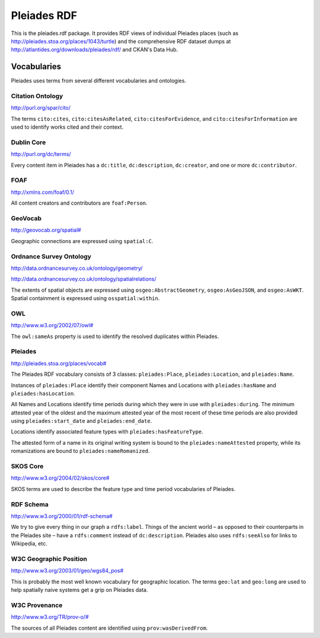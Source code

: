 ============
Pleiades RDF
============

This is the pleiades.rdf package. It provides RDF views of individual Pleiades
places (such as http://pleiades.stoa.org/places/1043/turtle) and the
comprehensive RDF dataset dumps at
http://atlantides.org/downloads/pleiades/rdf/ and CKAN's Data Hub.

Vocabularies
============

Pleiades uses terms from several different vocabularies and ontologies.

Citation Ontology
-----------------

`<http://purl.org/spar/cito/>`__

The terms ``cito:cites``, ``cito:citesAsRelated``, ``cito:citesForEvidence``, and
``cito:citesForInformation`` are used to identify works cited and their
context.

Dublin Core
-----------

`<http://purl.org/dc/terms/>`__

Every content item in Pleiades has a ``dc:title``, ``dc:description``,
``dc:creator``, and one or more ``dc:contributor``.

FOAF
----

`<http://xmlns.com/foaf/0.1/>`__

All content creators and contributors are ``foaf:Person``.

GeoVocab
--------

`<http://geovocab.org/spatial#>`__

Geographic connections are expressed using ``spatial:C``.

Ordnance Survey Ontology
------------------------

`<http://data.ordnancesurvey.co.uk/ontology/geometry/>`__

`<http://data.ordnancesurvey.co.uk/ontology/spatialrelations/>`__

The extents of spatial objects are expressed using ``osgeo:AbstractGeometry``,
``osgeo:AsGeoJSON``, and ``osgeo:AsWKT``. Spatial containment is expressed
using ``osspatial:within``.

OWL
---

`<http://www.w3.org/2002/07/owl#>`__

The ``owl:sameAs`` property is used to identify the resolved duplicates within
Pleiades.

Pleiades
--------

`<http://pleiades.stoa.org/places/vocab#>`__

The Pleiades RDF vocabulary consists of 3 classes: ``pleiades:Place``,
``pleiades:Location``, and ``pleiades:Name``.

Instances of ``pleiades:Place`` identify their component Names and Locations
with ``pleiades:hasName`` and ``pleiades:hasLocation``.

All Names and Locations identify time periods during which they were in use
with ``pleiades:during``. The minimum attested year of the oldest and the
maximum attested year of the most recent of these time periods are also
provided using ``pleiades:start_date`` and ``pleiades:end_date``.

Locations identify associated feature types with ``pleiades:hasFeatureType``.

The attested form of a name in its original writing system is bound to the
``pleiades:nameAttested`` property, while its romanizations are bound to
``pleiades:nameRomanized``.

SKOS Core
---------

`<http://www.w3.org/2004/02/skos/core#>`__

SKOS terms are used to describe the feature type and time period vocabularies
of Pleiades.

RDF Schema
----------

`<http://www.w3.org/2000/01/rdf-schema#>`__

We try to give every thing in our graph a ``rdfs:label``. Things of the ancient
world – as opposed to their counterparts in the Pleiades site – have
a ``rdfs:comment`` instead of ``dc:description``. Pleiades also uses
``rdfs:seeAlso`` for links to Wikipedia, etc.

W3C Geographic Position
-----------------------

`<http://www.w3.org/2003/01/geo/wgs84_pos#>`__

This is probably the most well known vocabulary for geographic location. The terms
``geo:lat`` and ``geo:long`` are used to help spatially naive systems get
a grip on Pleiades data.

W3C Provenance
--------------

`<http://www.w3.org/TR/prov-o/#>`__

The sources of all Pleiades content are identified using
``prov:wasDerivedFrom``.

